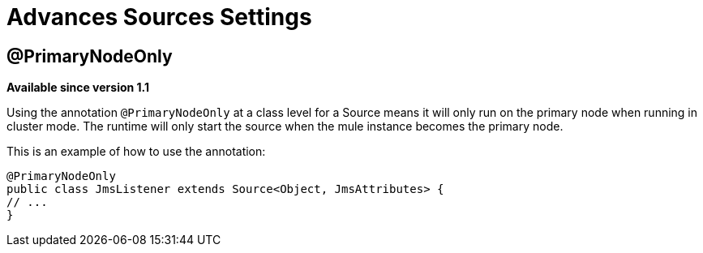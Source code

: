 = Advances Sources Settings

== @PrimaryNodeOnly

*Available since version 1.1*

Using the annotation `@PrimaryNodeOnly` at a class level for a Source means it will only run on the primary node when running in cluster mode.
The runtime will only start the source when the mule instance becomes the primary node.

This is an example of how to use the annotation:

[source, java, linenums]
----
@PrimaryNodeOnly
public class JmsListener extends Source<Object, JmsAttributes> {
// ...
}
----

